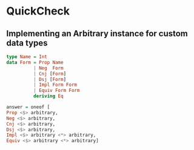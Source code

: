 * QuickCheck
** Implementing an Arbitrary instance for custom data types

#+begin_src haskell
type Name = Int
data Form = Prop Name
          | Neg  Form
          | Cnj [Form]
          | Dsj [Form]
          | Impl Form Form
          | Equiv Form Form
          deriving Eq

answer = oneof [
Prop <$> arbitrary, 
Neg <$> arbitrary, 
Cnj <$> arbitrary, 
Dsj <$> arbitrary, 
Impl <$> arbitrary <*> arbitrary, 
Equiv <$> arbitrary <*> arbitrary]
#+end_src
